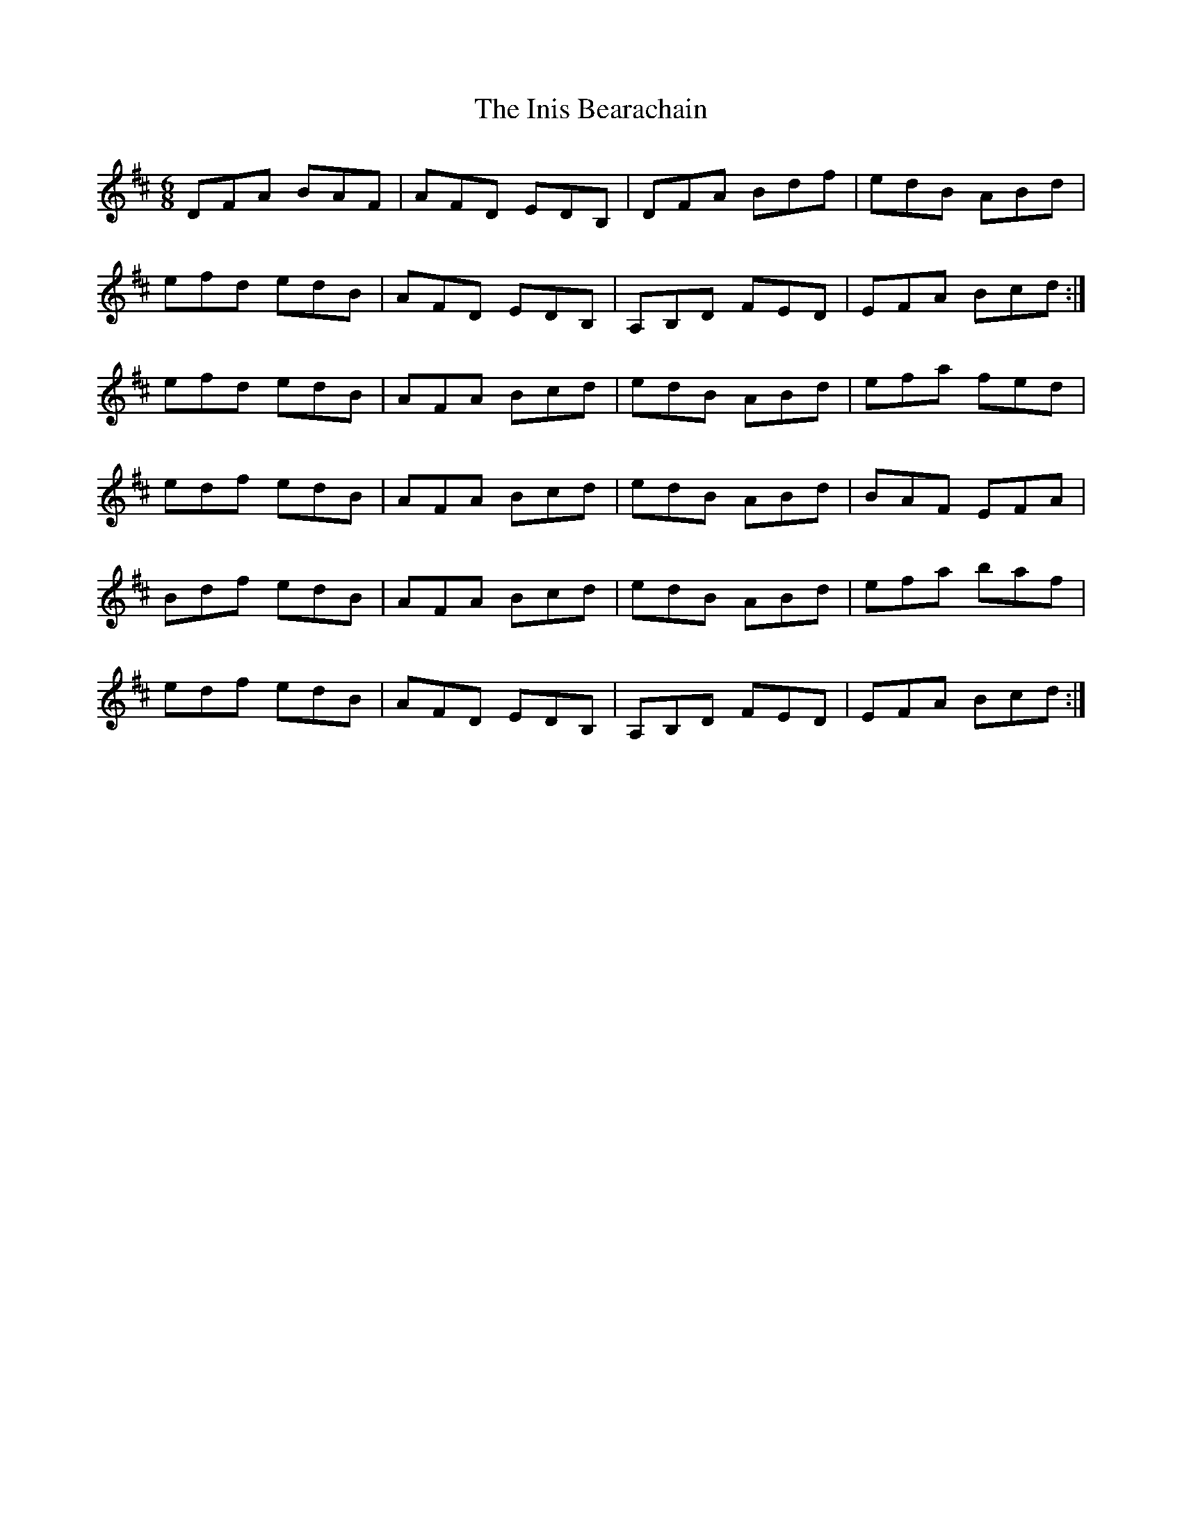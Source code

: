 X: 18955
T: Inis Bearachain, The
R: jig
M: 6/8
K: Dmajor
DFA BAF|AFD EDB,|DFA Bdf|edB ABd|
efd edB|AFD EDB,|A,B,D FED|EFA Bcd:|
efd edB|AFA Bcd|edB ABd|efa fed|
edf edB|AFA Bcd|edB ABd|BAF EFA|
Bdf edB|AFA Bcd|edB ABd|efa baf|
edf edB|AFD EDB,|A,B,D FED|EFA Bcd:|

